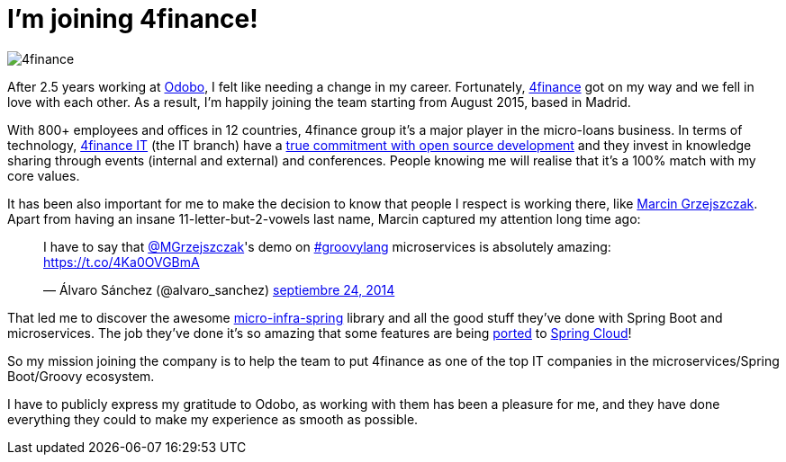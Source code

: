 = I'm joining 4finance!
:hp-tags: Personal

image::4finance.png[]

After 2.5 years working at https://www.odobo.com/[Odobo], I felt like needing a change in my career. Fortunately, http://www.4finance.com/[4finance] got on my way and we fell in love with each other. As a result, I'm happily joining the team starting from August 2015, based in Madrid.

With 800+ employees and offices in 12 countries, 4finance group it's a major player in the micro-loans business. In terms of technology, http://www.4financeit.com/[4finance IT] (the IT branch) have a https://github.com/4finance[true commitment with open source development] and they invest in knowledge sharing through events (internal and external) and conferences. People knowing me will realise that it's a 100% match with my core values.

It has been also important for me to make the decision to know that people I respect is working there, like http://toomuchcoding.blogspot.com/[Marcin Grzejszczak]. Apart from having an insane 11-letter-but-2-vowels last name, Marcin captured my attention long time ago:

++++
<blockquote class="twitter-tweet" lang="es"><p lang="en" dir="ltr">I have to say that <a href="https://twitter.com/MGrzejszczak">@MGrzejszczak</a>&#39;s demo on <a href="https://twitter.com/hashtag/groovylang?src=hash">#groovylang</a> microservices is absolutely amazing: <a href="https://t.co/4Ka0OVGBmA">https://t.co/4Ka0OVGBmA</a></p>&mdash; Álvaro Sánchez (@alvaro_sanchez) <a href="https://twitter.com/alvaro_sanchez/status/514758335783251968">septiembre 24, 2014</a></blockquote>
<script async src="//platform.twitter.com/widgets.js" charset="utf-8"></script>
++++

That led me to discover the awesome https://github.com/4finance/micro-infra-spring[micro-infra-spring] library and all the good stuff they've done with Spring Boot and microservices. The job they've done it's so amazing that some features are being https://github.com/spring-cloud-incubator/spring-cloud-sleuth/pull/1[ported] to https://github.com/spring-cloud/spring-cloud-zookeeper/pull/2[Spring Cloud]!

So my mission joining the company is to help the team to put 4finance as one of the top IT companies in the microservices/Spring Boot/Groovy ecosystem.

I have to publicly express my gratitude to Odobo, as working with them has been a pleasure for me, and they have done everything they could to make my experience as smooth as possible.